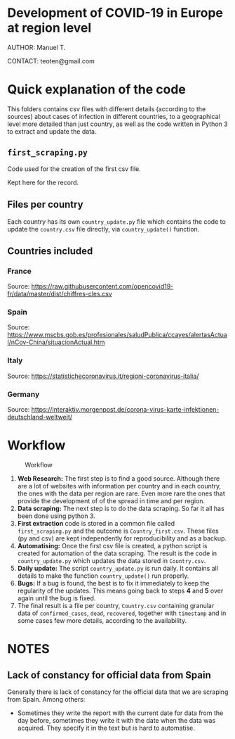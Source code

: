 * Development of COVID-19 in Europe at region level
AUTHOR: Manuel T.

CONTACT: teoten@gmail.com

* Quick explanation of the code
This folders contains csv files with different details (according to the
sources) about cases of infection in different countries, to a geographical
level more detailed than just country, as well as the code written in
Python 3 to extract and update the data.

** =first_scraping.py=

Code used for the creation of the first csv file.

Kept here for the record.

** Files per country

Each country has its own =country_update.py= file which contains the code
to update the =country.csv= file directly, via =country_update()= function.

** Countries included

*** France
Source: [[https://raw.githubusercontent.com/opencovid19-fr/data/master/dist/chiffres-cles.csv]]
*** Spain
Source: [[https://www.mscbs.gob.es/profesionales/saludPublica/ccayes/alertasActual/nCov-China/situacionActual.htm]]
*** Italy
Source: [[https://statistichecoronavirus.it/regioni-coronavirus-italia/]]
*** Germany
Source: [[https://interaktiv.morgenpost.de/corona-virus-karte-infektionen-deutschland-weltweit/]]

* Workflow

#+CAPTION: Workflow
#+LABEL: fig:workflow
[[file:covid-GranularData.png]]

    1) *Web Research:* The first step is to find a good source. Although there are a lot of websites with information per country and in each country, the ones with the data per region are rare. Even more rare the ones that provide the development of of the spread in time and per region.
    2) *Data scraping:* The next step is to do the data scraping. So far it all has been done using python 3.
    3) *First extraction* code is stored in a common file called =first_scraping.py= and the outcome is =Country_first.csv=. These files (py and csv) are kept independently for reproducibility and as a backup.
    4) *Automatising:* Once the first csv file is created, a python script is created for automation of the data scraping. The result is the code in =country_update.py= which updates the data stored in =Country.csv=.
    5) *Daily update:* The script =country_update.py= is run daily. It contains all details to make the function =country_update()= run properly.
    6) *Bugs:* If a bug is found, the best is to fix it immediately to keep the regularity of the updates. This means going back to steps *4* and *5* over again until the bug is fixed.
    7) The final result is a file per country, =Country.csv= containing granular data of =confirmed_cases=, =dead=, =recovered=, together with =timestamp= and in some cases few more details, according to the availability. 

* NOTES

** Lack of constancy for official data from Spain
Generally there is lack of constancy for the official data that we are scraping from Spain. Among others:
    - Sometimes they write the report with the current date for data from the day before, sometimes they write it with the date when the data was acquired. They specify it in the text but is hard to automatise.
